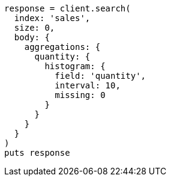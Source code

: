 [source, ruby]
----
response = client.search(
  index: 'sales',
  size: 0,
  body: {
    aggregations: {
      quantity: {
        histogram: {
          field: 'quantity',
          interval: 10,
          missing: 0
        }
      }
    }
  }
)
puts response
----
